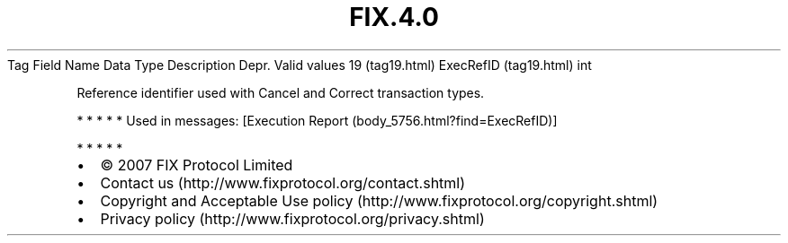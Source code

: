 .TH FIX.4.0 "" "" "Tag #19"
Tag
Field Name
Data Type
Description
Depr.
Valid values
19 (tag19.html)
ExecRefID (tag19.html)
int
.PP
Reference identifier used with Cancel and Correct transaction
types.
.PP
   *   *   *   *   *
Used in messages:
[Execution Report (body_5756.html?find=ExecRefID)]
.PP
   *   *   *   *   *
.PP
.PP
.IP \[bu] 2
© 2007 FIX Protocol Limited
.IP \[bu] 2
Contact us (http://www.fixprotocol.org/contact.shtml)
.IP \[bu] 2
Copyright and Acceptable Use policy (http://www.fixprotocol.org/copyright.shtml)
.IP \[bu] 2
Privacy policy (http://www.fixprotocol.org/privacy.shtml)
